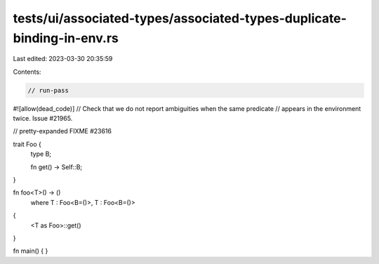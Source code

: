 tests/ui/associated-types/associated-types-duplicate-binding-in-env.rs
======================================================================

Last edited: 2023-03-30 20:35:59

Contents:

.. code-block:: rs

    // run-pass
#![allow(dead_code)]
// Check that we do not report ambiguities when the same predicate
// appears in the environment twice. Issue #21965.

// pretty-expanded FIXME #23616

trait Foo {
    type B;

    fn get() -> Self::B;
}

fn foo<T>() -> ()
    where T : Foo<B=()>, T : Foo<B=()>
{
    <T as Foo>::get()
}

fn main() {
}



